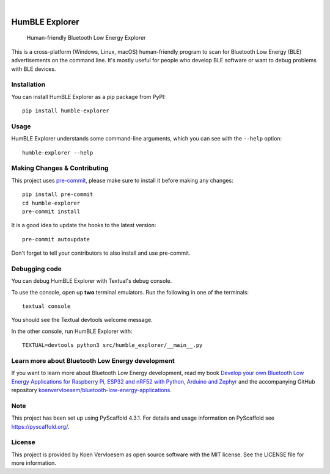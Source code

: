 .. image:: https://img.shields.io/pypi/v/humble-explorer.svg
    :alt: PyPI-Server
    :target: https://pypi.org/project/humble-explorer/
.. image:: https://img.shields.io/badge/-PyScaffold-005CA0?logo=pyscaffold
    :alt: Project generated with PyScaffold
    :target: https://pyscaffold.org/

|

===============
HumBLE Explorer
===============


    Human-friendly Bluetooth Low Energy Explorer


This is a cross-platform (Windows, Linux, macOS) human-friendly program to scan for Bluetooth Low Energy (BLE) advertisements on the command line. It's mostly useful for people who develop BLE software or want to debug problems with BLE devices.

.. image:: /_static/screenshot.png
    :alt: Human-friendly Bluetooth Low Energy Explorer in action

Installation
============

You can install HumBLE Explorer as a pip package from PyPI::

    pip install humble-explorer

Usage
=====

HumBLE Explorer understands some command-line arguments, which you can see with the ``--help`` option::

    humble-explorer --help

.. _pyscaffold-notes:

Making Changes & Contributing
=============================

This project uses `pre-commit`_, please make sure to install it before making any
changes::

    pip install pre-commit
    cd humble-explorer
    pre-commit install

It is a good idea to update the hooks to the latest version::

    pre-commit autoupdate

Don't forget to tell your contributors to also install and use pre-commit.

.. _pre-commit: https://pre-commit.com/

Debugging code
==============

You can debug HumBLE Explorer with Textual's debug console.

To use the console, open up **two** terminal emulators. Run the following in one of the terminals::

    textual console

You should see the Textual devtools welcome message.

In the other console, run HumBLE Explorer with::

    TEXTUAL=devtools python3 src/humble_explorer/__main__.py

Learn more about Bluetooth Low Energy development
=================================================

If you want to learn more about Bluetooth Low Energy development, read my book `Develop your own Bluetooth Low Energy Applications for Raspberry Pi, ESP32 and nRF52 with Python, Arduino and Zephyr <https://koen.vervloesem.eu/books/develop-your-own-bluetooth-low-energy-applications/>`_ and the accompanying GitHub repository `koenvervloesem/bluetooth-low-energy-applications <https://github.com/koenvervloesem/bluetooth-low-energy-applications>`_.

Note
====

This project has been set up using PyScaffold 4.3.1. For details and usage
information on PyScaffold see https://pyscaffold.org/.

License
=======

This project is provided by Koen Vervloesem as open source software with the MIT license. See the LICENSE file for more information.
